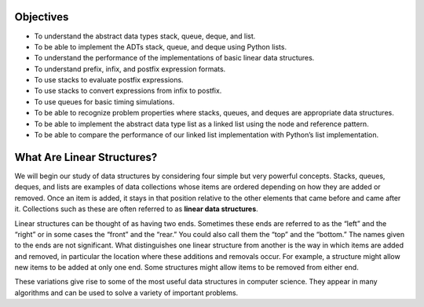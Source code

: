 

Objectives
----------

-  To understand the abstract data types stack, queue, deque, and list.

-  To be able to implement the ADTs stack, queue, and deque using Python
   lists.

-  To understand the performance of the implementations of basic linear
   data structures.

-  To understand prefix, infix, and postfix expression formats.

-  To use stacks to evaluate postfix expressions.

-  To use stacks to convert expressions from infix to postfix.

-  To use queues for basic timing simulations.

-  To be able to recognize problem properties where stacks, queues, and
   deques are appropriate data structures.

-  To be able to implement the abstract data type list as a linked list
   using the node and reference pattern.

-  To be able to compare the performance of our linked list
   implementation with Python’s list implementation.

What Are Linear Structures?
---------------------------

We will begin our study of data structures by
considering four simple but very powerful concepts. Stacks, queues,
deques, and lists are examples of data collections whose items are
ordered depending on how they are added or removed. Once an item is
added, it stays in that position relative to the other elements that
came before and came after it. Collections such as these are often
referred to as **linear data structures**.

Linear structures can be thought of as having two ends. Sometimes these
ends are referred to as the “left” and the “right” or in some cases the
“front” and the “rear.” You could also call them the “top” and the
“bottom.” The names given to the ends are not significant. What
distinguishes one linear structure from another is the way in which
items are added and removed, in particular the location where these
additions and removals occur. For example, a structure might allow new
items to be added at only one end. Some structures might allow items to
be removed from either end.

These variations give rise to some of the most useful data structures in
computer science. They appear in many algorithms and can be used to
solve a variety of important problems.







